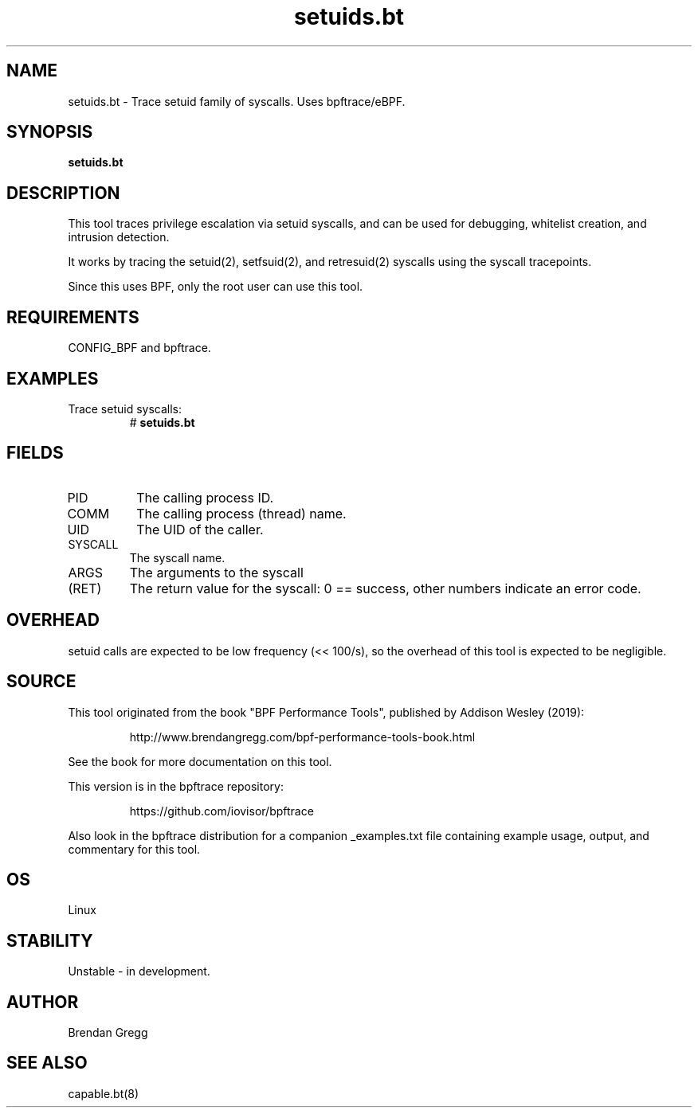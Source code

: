 .TH setuids.bt 8  "2019-07-05" "USER COMMANDS"
.SH NAME
setuids.bt \- Trace setuid family of syscalls. Uses bpftrace/eBPF.
.SH SYNOPSIS
.B setuids.bt
.SH DESCRIPTION
This tool traces privilege escalation via setuid syscalls, and can be used
for debugging, whitelist creation, and intrusion detection.

It works by tracing the setuid(2), setfsuid(2), and retresuid(2) syscalls
using the syscall tracepoints.

Since this uses BPF, only the root user can use this tool.
.SH REQUIREMENTS
CONFIG_BPF and bpftrace.
.SH EXAMPLES
.TP
Trace setuid syscalls:
#
.B setuids.bt
.SH FIELDS
.TP
PID
The calling process ID.
.TP
COMM
The calling process (thread) name.
.TP
UID
The UID of the caller.
.TP
SYSCALL
The syscall name.
.TP
ARGS
The arguments to the syscall
.TP
(RET)
The return value for the syscall: 0 == success, other numbers indicate an
error code.
.SH OVERHEAD
setuid calls are expected to be low frequency (<< 100/s), so the overhead of
this tool is expected to be negligible.
.SH SOURCE
This tool originated from the book "BPF Performance Tools", published by
Addison Wesley (2019):
.IP
http://www.brendangregg.com/bpf-performance-tools-book.html
.PP
See the book for more documentation on this tool.
.PP
This version is in the bpftrace repository:
.IP
https://github.com/iovisor/bpftrace
.PP
Also look in the bpftrace distribution for a companion _examples.txt file
containing example usage, output, and commentary for this tool.
.SH OS
Linux
.SH STABILITY
Unstable - in development.
.SH AUTHOR
Brendan Gregg
.SH SEE ALSO
capable.bt(8)
